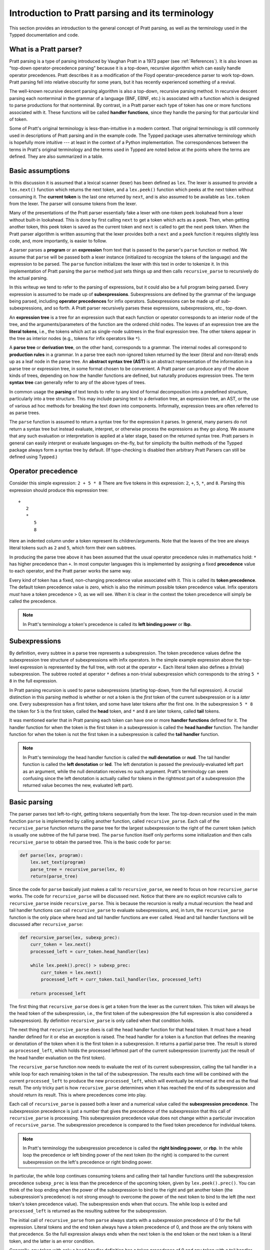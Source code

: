 
Introduction to Pratt parsing and its terminology
=================================================

This section provides an introduction to the general concept of Pratt
parsing, as well as the terminology used in the Typped documentation and
code.

What is a Pratt parser?
-----------------------

Pratt parsing is a type of parsing introduced by Vaughan Pratt in a 1973 paper
(see :ref:`References`).  It is also known as "top-down operator-precedence
parsing" because it is a top-down, recursive algorithm which can easily handle
operator precedences.  Pratt describes it as a modification of the Floyd
operator-precedence parser to work top-down.  Pratt parsing fell into relative
obscurity for some years, but it has recently experienced something of a
revival.

The well-known recursive descent parsing algorithm is also a top-down,
recursive parsing method.  In recursive descent parsing each nonterminal in
the grammar of a language (BNF, EBNF, etc.) is associated with a function
which is designed to parse productions for that nonterminal.  By contrast, in a
Pratt parser each type of token has one or more functions associated with it.
These functions will be called **handler functions**, since they handle the
parsing for that particular kind of token.

Some of Pratt's original terminology is less-than-intuitive in a modern
context.  That original terminology is still commonly used in descriptions of
Pratt parsing and in the example code.  The Typped package uses alternative
terminology which is hopefully more intuitive --- at least in the context of a
Python implementation.  The correspondences between the terms in Pratt's
original terminology and the terms used in Typped are noted below at the points
where the terms are defined.  They are also summarized in a table.

Basic assumptions
-----------------

In this discussion it is assumed that a lexical scanner (lexer) has been
defined as ``lex``.  The lexer is assumed to provide a ``lex.next()`` function
which returns the next token, and a ``lex.peek()`` function which peeks at the
next token without consuming it.  The **current token** is the last one
returned by ``next``, and is also assumed to be available as ``lex.token`` from
the lexer.  The parser will consume tokens from the lexer.

Many of the presentations of the Pratt parser essentially fake a lexer with
one-token ``peek`` lookahead from a lexer without built-in lookahead.  This is
done by first calling ``next`` to get a token which acts as a peek.  Then, when
getting another token, this peek token is saved as the current token and
``next`` is called to get the next peek token.  When the Pratt parser algorithm
is written assuming that the lexer provides both a ``next`` and a ``peek``
function it requires slightly less code, and, more importantly, is easier to
follow.

A parser parses a **program** or an **expression** from text that is passed to
the parser's ``parse`` function or method.  We assume that ``parse`` will be
passed both a lexer instance (initialized to recognize the tokens of the
language) and the expression to be parsed.  The ``parse`` function  initializes
the lexer with this text in order to tokenize it.  In this implementation of
Pratt parsing the ``parse`` method just sets things up and then calls
``recursive_parse`` to recursively do the actual parsing.

In this writeup we tend to refer to the parsing of expressions, but it could
also be a full program being parsed.  Every expression is assumed to be made up
of **subexpressions**.  Subexpressions are defined by the grammar of the
language being parsed, including **operator precedences** for infix operators.
Subexpressions can be made up of sub-subexpressions, and so forth.  A Pratt
parser recursively parses these expressions, subexpressions, etc., top-down.

An **expression tree** is a tree for an expression such that each function or
operator corresponds to an interior node of the tree, and the
arguments/parameters of the function are the ordered child nodes.  The leaves
of an expression tree are the **literal tokens**, i.e., the tokens which act as
single-node subtrees in the final expression tree.  The other tokens appear in
the tree as interior nodes (e.g., tokens for infix operators like ``*``).

A **parse tree** or **derivation tree**, on the other hand, corresponds to a
grammar.  The internal nodes all correspond to **production rules** in a
grammar.  In a parse tree each non-ignored token returned by the lexer (literal
and non-literal) ends up as a leaf node in the parse tree.  An **abstract
syntax tree (AST)** is an abstract representation of the information in a parse
tree or expression tree, in some format chosen to be convenient.  A Pratt
parser can produce any of the above kinds of trees, depending on how the
handler functions are defined, but naturally produces expression trees.  The
term **syntax tree** can generally refer to any of the above types of trees.

In common usage the **parsing** of text tends to refer to any kind of formal
decomposition into a predefined structure, particularly into a tree structure.
This may include parsing text to a derivation tree, an expression tree, an
AST, or the use of various ad hoc methods for breaking the text down into
components.  Informally, expression trees are often referred to as parse trees.

The ``parse`` function is assumed to return a syntax tree for the expression it
parses.  In general, many parsers do not return a syntax tree but instead
evaluate, interpret, or otherwise process the expressions as they go along.  We
assume that any such evaluation or interpretation is applied at a later stage,
based on the returned syntax tree.  Pratt parsers in general can easily
interpret or evaluate languages on-the-fly, but for simplicity the builtin
methods of the Typped package always form a syntax tree by default.  (If
type-checking is disabled then arbitrary Pratt Parsers can still be defined
using Typped.)

.. _Operator precedence:

Operator precedence
-------------------

Consider this simple expression: ``2 + 5 * 8`` There are five tokens in this
expression: ``2``, ``+``, ``5``, ``*``, and ``8``.  Parsing this expression
should produce this expression tree::

   +
      2
      *
         5
         8
         
Here an indented column under a token represent its children/arguments.  Note
that the leaves of the tree are always literal tokens such as ``2`` and ``5``,
which form their own subtrees.

In producing the parse tree above it has been assumed that the usual operator
precedence rules in mathematics hold: ``*`` has higher precedence than ``+``.
In most computer languages this is implemented by assigning a fixed
**precedence** value to each operator, and the Pratt parser works the same way.

Every kind of token has a fixed, non-changing precedence value associated with
it.  This is called its **token precedence**.  The default token precedence
value is zero, which is also the minimum possible token precedence value.
Infix operators *must* have a token precedence > 0, as we will see.  When it is
clear in the context the token precedence will simply be called the precedence.

.. note::

   In Pratt's terminology a token's precedence is called its **left binding
   power** or **lbp**.

Subexpressions
--------------

By definition, every subtree in a parse tree represents a subexpression.  The
token precedence values define the subexpression tree structure of
subexpressions with infix operators.  In the simple example expression above
the top-level expression is represented by the full tree, with root at the
operator ``+``.  Each literal token also defines a (trivial) subexpression.
The subtree rooted at operator ``*`` defines a non-trivial subexpression which
corresponds to the string ``5 * 8`` in the full expression.

In Pratt parsing recursion is used to parse subexpressions (starting top-down,
from the full expression).  A crucial distinction in this parsing method is
whether or not a token is the *first* token of the current subexpression or is
a *later* one.  Every subexpression has a first token, and some have later
tokens after the first one.  In the subexpression ``5 * 8`` the token for ``5``
is the first token, called the **head** token, and ``*`` and ``8`` are later
tokens, called **tail** tokens.

It was mentioned earler that in Pratt parsing each token can have one or more
**handler functions** defined for it.  The handler function for when the token
is the first token in a subexpression is called the **head handler** function.
The handler function for when the token is not the first token in a
subexpression is called the **tail handler** function.

.. note::

   In Pratt's terminology the head handler function is called the **null
   denotation** or **nud**.  The tail handler function is called the **left
   denotation** or **led**.  The left denotation is passed the
   previously-evaluated left part as an argument, while the null denotation
   receives no such argument.  Pratt's terminology can seem confusing since the
   left denotation is actually called for tokens in the rightmost part of a
   subexpression (the returned value becomes the new, evaluated left part).

Basic parsing
-------------

The parser parses text left-to-right, getting tokens sequentially from the
lexer.  The top-down recursion used in the main function ``parse`` is
implemented by calling another function, called ``recursive_parse``.  Each call
of the ``recursive_parse`` function returns the parse tree for the largest
subexpression to the right of the current token (which is usually one subtree
of the full parse tree).  The ``parse`` function itself only performs some
initialization and then calls ``recursive_parse`` to obtain the parsed tree.
This is the basic code for ``parse``:

.. code-block:: python

    def parse(lex, program):
        lex.set_text(program)
        parse_tree = recursive_parse(lex, 0)
        return(parse_tree)

Since the code for ``parse`` basically just makes a call to
``recursive_parse``, we need to focus on how ``recursive_parse`` works.  The
code for ``recursive_parse`` will be discussed next.  Notice that there are no
explicit recursive calls to ``recursive_parse`` inside ``recursive_parse``.
This is because the recursion is really a mutual recursion: the head and tail
handler functions can call ``recursive_parse`` to evaluate subexpressions, and,
in turn, the ``recursive_parse`` function is the only place where head and tail
handler functions are ever called.  Head and tail handler functions will be
discussed after ``recursive_parse``:

.. code-block:: python

    def recursive_parse(lex, subexp_prec):
        curr_token = lex.next()
        processed_left = curr_token.head_handler(lex)

        while lex.peek().prec() > subexp_prec:
            curr_token = lex.next()
            processed_left = curr_token.tail_handler(lex, processed_left)

        return processed_left

The first thing that ``recursive_parse`` does is get a token from the lexer as
the current token.  This token will always be the head token of the
subexpression, i.e., the first token of the subexpression (the full expression
is also considered a subexpression).  By definition ``recursive_parse`` is only
called when that condition holds.

The next thing that ``recursive_parse`` does is call the head handler function
for that head token.  It must have a head handler defined for it or else an
exception is raised.  The head handler for a token is a function that defines
the meaning or denotation of the token when it is the first token in a
subexpression.  It returns a partial parse tree.  The result is stored as
``processed_left``, which holds the processed leftmost part of the current
subexpression (currently just the result of the head handler evaluation on the
first token).

The ``recursive_parse`` function now needs to evaluate the rest of its current
subexpression, calling the tail handler in a while loop for each remaining
token in the tail of the subexpression.  The results each time will be combined
with the current ``processed_left`` to produce the new ``processed_left``,
which will eventually be returned at the end as the final result.  The only
tricky part is how ``recursive_parse`` determines when it has reached the end
of its subexpression and should return its result.  This is where precedences
come into play.

Each call of ``recursive_parse`` is passed both a lexer and a numerical value
called the **subexpression precedence**.  The subexpression precedence is just
a number that gives the precedence of the subexpression that this call of
``recursive_parse`` is processing.  This subexpression precedence value does
not change within a particular invocation of ``recursive_parse``.  The
subexpression precedence is compared to the fixed token precedence for
individual tokens.

.. note::

   In Pratt's terminology the subexpression precedence is called the **right
   binding power**, or **rbp**.  In the while loop the precedence or left
   binding power of the next token (to the right) is compared to the current
   subexpression on the left's precedence or right binding power.

In particular, the while loop continues consuming tokens and calling their tail
handler functions until the subexpression precedence ``subexp_prec`` is less
than the precedence of the upcoming token, given by ``lex.peek().prec()``.  You
can think of the loop ending when the power of the subexpression to bind to the
right and get another token (the subexpression's precedence) is not strong
enough to overcome the power of the next token to bind to the left (the next
token's token precedence value).  The subexpression ends when that occurs.  The
while loop is exited and ``processed_left`` is returned as the resulting
subtree for the subexpression.

The initial call of ``recursive_parse`` from ``parse`` always starts with a
subexpression precedence of 0 for the full expression.  Literal tokens and the
end token always have a token precedence of 0, and those are the only tokens
with that precedence.  So the full expression always ends when the next token
is the end token or the next token is a literal token, and the latter is an
error condition.

Generally, any token with only a head handler definition has a token precedence
of 0 and any token with a tail handler definition has a precedence greater than 0.
This can be seen in the while loop of ``recursive_parse``: Since tail handlers
are only called inside the while loop the precedence of a token with a tail
*must* be greater than 0, or else it will always fail the test and thus can
never be called.  A token with only a head handler that does pass the test will
not have a tail handler to call.

This completes the discussion of the higher-level top-down recursion routines
``parse`` and ``recursive_parse``.  The next section discusses head and tail
handlers, to complete the mutual recursion.

This table summarizes the correspondence between Pratt's terminology and the
terminology that is used in this documentation and in the code:

   +----------------------------------+--------------------------+
   | This description                 | Pratt's terminology      |
   +==================================+==========================+
   | token precedence                 | left binding power, lbp  |
   +----------------------------------+--------------------------+
   | subexpression precedence         | right binding power, rbp |
   +----------------------------------+--------------------------+
   | head handler function            | null denotation, nud     |
   +----------------------------------+--------------------------+
   | tail handler function            | left denotation, led     |
   +----------------------------------+--------------------------+

.. topic:: Some notes on this subsection.

   - In the Typped package the ``recursive_parse`` function is a method of the
     ``TokenNode`` class which represents tokens.  This is not necessary, since
     it is essentially a static function.  The namespace is convenient, though,
     because ``recursive_parse`` is generally called from handler functions
     which are passed a token instance as an argument.  It also allows
     ``recursive_parse`` to access to the corresponding ``PrattParser``
     instance (which is used for more advanced features). |br|

   - The implementation of ``recursive_parse`` in the Typped package is
     actually a generalization which calls ``head_dispatcher`` instead of
     ``head_handler``, and ``tail_dispatcher`` instead ``tail_handler`` (this
     will be discussed later).  The general principle, however, is the same. |br|

   - The ``processed_left`` structure can in general be a partial parse tree,
     the result of a numerical evaluation, or anything else.  The handler
     functions can build and return any processed form for their tokens.  The
     Typped package, however, always builds an expression tree out of token
     nodes (which can be evaluated later, if desired). |br|

   - In the Typped package the handler functions are not made into
     directly-callable methods of the token subclasses.  Instead, they are
     stored with the `PrattParser` instance.  Access is keyed by the token
     label as well as by other data.  This is because the Typped package
     generalizes to allow for multiple head and tail handlers, which are
     looked up and dispatched before being called. |br|

   - Outside of an error condition the algorithm never even looks at the
     precedence of a token having *only* a head handler (i.e., a token which can
     only occur in the beginning position of an expression).  The precedence of
     such a head-only token is usually taken to be 0, but it really does not
     need to be defined at all.  So token precedences can be treated as
     properties associated with tail-handler functions. |br|

The handler functions head and tail
-----------------------------------

In order for a token to be processed in an expression the token must have
defined for it either 1) a head handler function, 2) a tail handler function,
or 3) both.  As mentioned earlier, the head handler is called in evaluating a
subexpression when the token is the first token in a subexpression, and the
tail handler is called when the token appears at any other position in the
subexpression.  We have not yet described exactly what these functions do.

In general, there are no restrictions on what a head or tail handler can do.
They are simply functions which return some kind of value, which is then set to
the new ``processed_left`` variable in ``recursive_parse``.  They could, for
example, call a completely different parser to parse a subexpression.  In an
evaluating parser they could evaluate the subexpression and return the result
(but the Typped parser always forms an expression tree and then evaluates it if
evaluation is to be done).  Below we describe what handler functions *usually*
do, and give an example of processing the simple expression ``2 + 5 * 8`` which
was previously discussed in the :ref:`Operator precedence` section.

Literal tokens
~~~~~~~~~~~~~~

The literal tokens in a grammar always have a head handler, since the tokens
themselves are subtrees for their own subexpressions (i.e., they are leaves in
the expression tree).  The head handler for literal tokens is trivial: the head
function simply returns the token itself as the subtree.  Note that any mutual
recursion always ends with literal tokens because all the leaves of an
expression tree are literal tokens.  Thus their head handlers do not make any
further recursive calls.

Every token is represented by a unique subclass of the ``TokenNode`` class.
The precedence value defined for a token is saved as an attribute of the
corresponding subclass.  Instances of the subclass represent the actual scanned
tokens of that kind, with a string value.  The lexer returns such an instance
for every token it scans from the text.  The expression tree is built using the
scanned token instances (returned by the lexer) as the nodes of the tree.

The head handler will be made into a method of the subclass for the kind of
token it is associated with.  So the arguments are ``self`` and a lexer
instance ``lex``:

.. code-block:: python

     def head_handler_literal(self, lex):
         return self

All other head and tail handlers are also made into methods for the
subtoken that they are associated with (but see the note below).

Non-literal tokens
~~~~~~~~~~~~~~~~~~

Generally, head and tail handlers do two things while constructing the result
value to return: 1) they call ``recursive_parse`` to evaluate sub-subexpressions
of their subexpression, and 2) they possibly peek at and/or consume additional
tokens from the lexer.  This is the definition of the tail handler for the
``+`` operator:

.. code-block:: python

     def tail_handler_plus(self, lex, left):
         self.append_children(left, recursive_parse(lex, self.prec))
         return self

This tail handler (like all tail handlers) is passed the current
``processed_left`` expression evaluation as the parameter ``left``.  It needs
to build and return its parse subtree, with its own ``+`` node as the subtree
root.  The ``left`` argument passed in should contain the previously-evaluated
subtree for the left operand of ``+``.  So that subtree is set as the left
child of the current ``+`` node.  To get the right operand, the
``recursive_parse`` function is called.  It returns the subtree for the next
subexpression (following the current ``+`` token), which is set as the right
child of the ``+`` node.  The completed subtree is then returned.

The tail handler for the ``*`` operator is identical to the definition for
``+`` except that it is associated with the subclass representing the token
``*``.  We will assume that the precedence defined for ``+`` is 3, and that the
precedence for ``*`` is 4.

An example parse
----------------

With the definitions above we can now parse the five tokens in the expression
``2 + 5 * 8``.

The ``recursive_parse`` code is repeated here for easy reference::

    def recursive_parse(lex, subexp_prec):
        curr_token = lex.next()
        processed_left = curr_token.head_handler(lex)

        while lex.peek().prec() > subexp_prec:
            curr_token = lex.next()
            processed_left = curr_token.tail_handler(lex, processed_left)

        return processed_left

The steps the Pratt parser takes in parsing this expression are described in
the box below.

.. topic:: Parsing the expression ``2 + 5 * 8``

   This is an rough English description of parsing the expression ``2 + 5 * 8``
   with a Pratt parser as defined above.  Indents occur on recursive calls, and
   the corresponding dedents indicate a return to the previous level.  Remember
   that this is a mutual recursion, between the ``recursive_parse`` routine and
   the head and tail handler functions associated with tokens.  The tokens
   themselves (represented by subclasses of ``TokenNode``) are used as nodes in
   the expression tree that the algorithm constructs.
   
   The handler functions are as defined earlier.  The parsing proceeds as
   follows:

    * First, the ``parse`` function is called, passed a lexer instance ``lex`` and
      the expression text to be parsed.  The ``parse`` function just initializes
      the lexer with the text and then calls the ``recursive_parse`` on the full
      expression to do the real work.  The full expression is always associated
      with a subexpression precedence of zero, so the ``subexp_prec`` argument to
      ``recursive_parse`` is 0 on this initial call.

       * The ``recursive_parse`` function at the top level first consumes a token
         from the lexer, which is the token for ``2``.  It then and calls the head
         handler associated with it.

          * The head handler for the token ``2`` returns the token for ``2``
            itself as the corresponding node in the subtree, since literal tokens
            are their own subtrees (leaves) of the final expression tree.
         
       * Back in the top level of ``recursive_parse`` the ``processed_left``
         variable is set to the returned node, which is the token ``2``.
         
       * The while loop in ``recursive_parse`` is now run to handle the tail of
         the expression.  It peeks ahead and sees that the ``+`` operator has a
         higher token precedence than the current subexpression precedence of 0,
         so the loop executes.  The loop code first consumes another token from
         the lexer, which is the ``+`` token.  It then calls the tail handler
         associated with the ``+`` token, passing it the current
         ``processed_left`` (which currently points to the node ``2``) as the
         ``left`` argument.
         
          * The tail handler for ``+`` sets the left child of the token/node for
            ``+`` to be the passed-in subtree ``left`` (which is currently the
            node ``2``).  This sets the left operand for ``+``.  To get the right
            operand the tail handler for ``+`` then calls ``recursive_parse``
            recursively, passing in the value of 3 (which is the precedence value
            we assumed for the ``+`` operator) as the subexpression precedence
            argument ``subexp_prec``.  Note how the operator's precedence is
            passed to the ``recursive_parse`` routine as the subexpression
            precedence in the recursive call; to get right-association instead of
            left-association the operator precedence *minus one* should instead be
            passed in.
         
             * This recursive call of ``recursive_parse`` consumes another token, the
               token for ``5``, and calls the head handler for that token.
               
                * The head handler returns the node for ``5`` as the subtree, since
                  it is a literal token.
                  
             * The returned node/subtree for ``5`` is set as the initial value for
               ``processed_left`` at this level of recursion.

             * The while loop now peeks ahead and sees that the token precedence
               of 4 for the ``*`` operator is greater than its own subexpression
               precedence (``subexp_prec`` at this level equals 3), so the loop
               executes.  Inside the loop the next token, ``*``, is consumed from
               the lexer.  The tail handler for that token is called, passed the
               ``processed_left`` value at this level of recursion as its ``left``
               argument (which currently points to the node ``5``).
               
                * The tail handler for ``*`` sets that passed-in ``left`` value to
                  be the left child of the ``*`` node, so the left child/operand
                  of ``*`` is set to the node for ``5``.  It then calls
                  ``recursive_parse`` to get the right child/operand.  The ``*``
                  token's precedence value of 4 is passed to ``recursive_parse``
                  as the subexpression precedence argument ``subexp_prec``.
         
                   * This call of ``recursive_parse`` first consumes the token
                     ``8`` from the lexer and calls the head handler for it.
                        
                      * The head handler for ``8`` returns the node itself.

                   * The ``processed_left`` variable at this level of recursion is
                     now set to the returned node ``8``.  The while loop peeks ahead and
                     sees the end-token, which always has a precedence of 0.  Since
                     that is less than the current subexpression precedence of 4, the
                     while loop does not execute.  The token ``8`` is returned.
                     
                * The tail handler for ``*`` now sets the node/token ``8`` as the
                  right child of the ``*`` node.  It then returns the ``*`` node.
            
             * The while loop at this level of ``recursive_parse`` once again
               peeks ahead but, upon seeing the end-token, does not execute.  So
               the loop is exited and the subtree for ``*`` (which now has two
               children, ``5`` and ``8``) is returned.
            
          * The tail handler for ``+`` now sets the returned subtree (the subtree
            for ``*``, with its children already set) as the right subtree for the
            ``+`` token/node.  The ``+`` token is returned as the root of the
            subtree.
         
       * Back at the top level of ``recursive_parse`` the while loop looks ahead
         and sees the end-token, so it does not execute.  The subtree for ``+`` is
         returned to the ``parse`` routine.
         
    * The ``parse`` routine returns the result returned by the ``recursive_parse``
      call as its value.  So it returns the node for ``+``, now with children
      representing the expression tree shown earlier, as the final expression tree
      of token nodes.

Note that when ``recursive_parse`` is called recursively in the tail of an
infix operator it is called with a ``subexp_prec`` argument equal to the
current node's precedence.  That gives left-to-right precedence evaluation
(left associative) for infix operators with equal precedence values.  To get
right-to-left evaluation (right associative), ``recursive_parse`` should
instead be passed the current precedence *minus one* as the value for
``subexp_prec``.  Interested readers can consider the evaluation of ``2 ^ 5 ^
8`` (similar to the box above) in the case where for ``^`` is defined as left
associative.

Summary
-------

In this section we introduced some basic parsing terminology, including heads
and tails of subexpressions.  The Pratt parser was then defined as a top-down,
mutually-recursive parsing algorithm.  The routines ``parse`` and
``recursive_parse`` were defined and discussed.  Finally, head and tail handler
functions were discussed and an example parse was described in detail.

The Typped parser package generalizes this basic Pratt parser in a few ways.
These generalizations are discussed in later sections.  A generalization
allowing multiple, dispatched head and tail handler functions for tokens, based
on preconditions, is described in the next section.  Another generalization
modifies ``recursive_parse`` slightly to allow implicit juxtaposition operators
between tokens.  Type-definition and type-checking routines are also added.
Types are checked inside head and tail handlers by calling a function
``process_and_check_node`` on the subtrees before they are returned.  Operator
overloading is also allowed, and is resolved during these checks.

.. _References:

References
----------

Vaughan R. Pratt, "`Top down operator precedence
<http://dl.acm.org/citation.cfm?id=512931>`_," 1973.
The original article, at the ACM site (paywall).

Fredrik Lundh, "`Simple Top-Down Parsing in Python
<http://effbot.org/zone/simple-top-down-parsing.htm>`_," July 2008.  Excellent
explanation and good code examples in Python.  Influenced the design and
implementation of the Typped package.  Includes an example of parsing a subset
of Python expressions.  See also the `related articles by Lundh on Pratt
parsing and lexing with regexes <http://effbot.org/zone/tdop-index.htm>`_.

Eli Bendersky, "`Top-Down operator precedence parsing
<http://eli.thegreenplace.net/2010/01/02/top-down-operator-precedence-parsing/>`_,"
Jan. 2, 2010.  An article based on Lundh's article above.  It also uses Python
and has some useful discussion.

Douglas Crockford, "`Top Down Operator Precedence
<http://javascript.crockford.com/tdop/tdop.html>`_," Feb. 21, 2007.  Uses
JavaScript.

Bob Nystrom, "`Pratt Parsers: Expression Parsing Made Easy
<http://journal.stuffwithstuff.com/2011/03/19/pratt-parsers-expression-parsing-made-easy/>`_,"
Mar. 19, 2011.  Uses Java.

For discussions of the relationship of Pratt parsing precedences to precedence
climbing, see Andy Chu's "`Pratt Parsing and Precedence Climbing Are the Same
Algorithm <http://www.oilshell.org/blog/2016/11/01.html>`_," 2016 and Theodore
Norvell's "`From Precedence Climbing to Pratt Parsing
<https://www.engr.mun.ca/~theo/Misc/pratt_parsing.htm>`_, 2016.  Chu also
discusses implementations of Pratt parsers at "`Pratt Parsing Without
Prototypal Inheritance, Global Variables, Virtual Dispatch, or Java
<http://www.oilshell.org/blog/2016/11/03.html>`_," 2016. 

